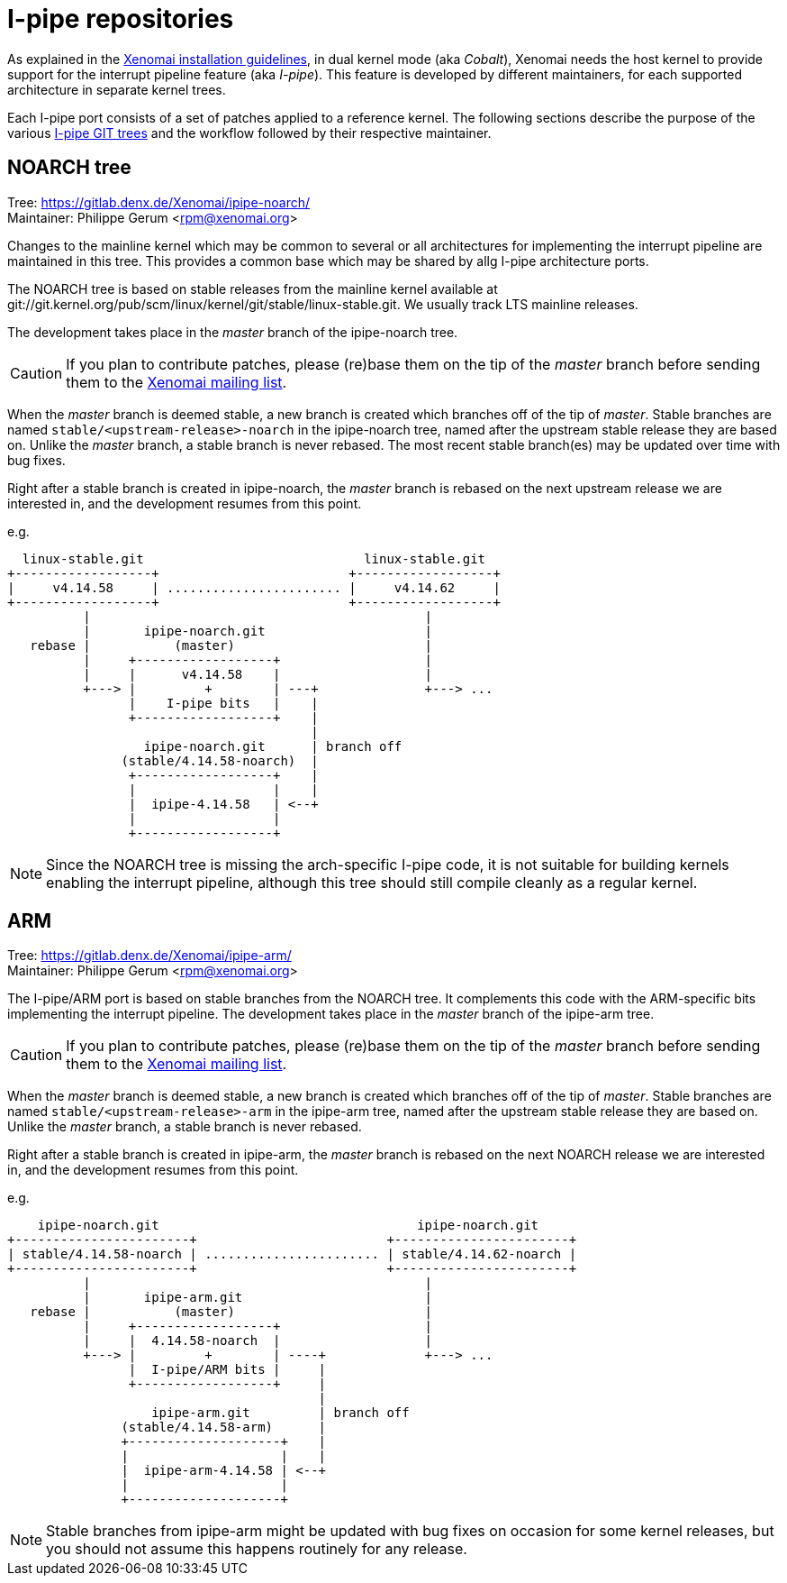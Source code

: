I-pipe repositories
===================

As explained in the link:Installing_Xenomai_3[Xenomai installation
guidelines], in dual kernel mode (aka _Cobalt_), Xenomai needs the
host kernel to provide support for the interrupt pipeline feature (aka
_I-pipe_). This feature is developed by different maintainers, for
each supported architecture in separate kernel trees.

Each I-pipe port consists of a set of patches applied to a reference
kernel. The following sections describe the purpose of the various
https://gitlab.denx.de/Xenomai/[I-pipe GIT trees] and the workflow
followed by their respective maintainer.

NOARCH tree
------------

Tree: https://gitlab.denx.de/Xenomai/ipipe-noarch/ +
Maintainer: Philippe Gerum  <rpm@xenomai.org>

Changes to the mainline kernel which may be common to several or all
architectures for implementing the interrupt pipeline are maintained
in this tree. This provides a common base which may be shared by allg
I-pipe architecture ports.

The NOARCH tree is based on stable releases from the mainline kernel
available at
git://git.kernel.org/pub/scm/linux/kernel/git/stable/linux-stable.git. We
usually track LTS mainline releases.

The development takes place in the _master_ branch of the ipipe-noarch
tree.

[CAUTION]
If you plan to contribute patches, please (re)base them on the tip of
the _master_ branch before sending them to the
mailto:xenomai@xenomai.org[Xenomai mailing list].

When the _master_ branch is deemed stable, a new branch is created
which branches off of the tip of _master_. Stable branches are named
`stable/<upstream-release>-noarch` in the ipipe-noarch tree, named
after the upstream stable release they are based on. Unlike the
_master_ branch, a stable branch is never rebased.  The most recent
stable branch(es) may be updated over time with bug fixes.

Right after a stable branch is created in ipipe-noarch, the _master_
branch is rebased on the next upstream release we are interested in,
and the development resumes from this point.

e.g.

----------------------------------------------------------------------

  linux-stable.git                             linux-stable.git
+------------------+                         +------------------+
|     v4.14.58     | ....................... |     v4.14.62     |
+------------------+                         +------------------+
          |                                            |
          |       ipipe-noarch.git                     |
   rebase |           (master)                         |
          |     +------------------+                   |
          |     |      v4.14.58    |                   |
          +---> |         +        | ---+              +---> ...
                |    I-pipe bits   |    |
                +------------------+    |
                                        |
                  ipipe-noarch.git      | branch off
               (stable/4.14.58-noarch)  |
                +------------------+    |
                |                  |    |
                |  ipipe-4.14.58   | <--+
                |                  |
                +------------------+

----------------------------------------------------------------------

[NOTE]
Since the NOARCH tree is missing the arch-specific I-pipe code, it is
not suitable for building kernels enabling the interrupt pipeline,
although this tree should still compile cleanly as a regular kernel.

ARM
---

Tree: https://gitlab.denx.de/Xenomai/ipipe-arm/ +
Maintainer: Philippe Gerum  <rpm@xenomai.org>

The I-pipe/ARM port is based on stable branches from the NOARCH tree.
It complements this code with the ARM-specific bits implementing the
interrupt pipeline.  The development takes place in the _master_
branch of the ipipe-arm tree.

[CAUTION]
If you plan to contribute patches, please (re)base them on the tip of
the _master_ branch before sending them to the
mailto:xenomai@xenomai.org[Xenomai mailing list].

When the _master_ branch is deemed stable, a new branch is created
which branches off of the tip of _master_. Stable branches are named
`stable/<upstream-release>-arm` in the ipipe-arm tree, named after the
upstream stable release they are based on. Unlike the _master_ branch,
a stable branch is never rebased.

Right after a stable branch is created in ipipe-arm, the _master_
branch is rebased on the next NOARCH release we are interested in, and
the development resumes from this point.

e.g.

----------------------------------------------------------------------

    ipipe-noarch.git                                  ipipe-noarch.git
+-----------------------+                         +-----------------------+
| stable/4.14.58-noarch | ....................... | stable/4.14.62-noarch |
+-----------------------+                         +-----------------------+
          |                                            |
          |       ipipe-arm.git                        |
   rebase |           (master)                         |
          |     +------------------+                   |
          |     |  4.14.58-noarch  |                   |
          +---> |         +        | ----+             +---> ...
                |  I-pipe/ARM bits |     |
                +------------------+     |
                                         |
                   ipipe-arm.git         | branch off
               (stable/4.14.58-arm)      |
               +--------------------+    |
               |                    |    |
               |  ipipe-arm-4.14.58 | <--+
               |                    |
               +--------------------+

----------------------------------------------------------------------

[NOTE]
Stable branches from ipipe-arm might be updated with bug fixes on
occasion for some kernel releases, but you should not assume this
happens routinely for any release.
